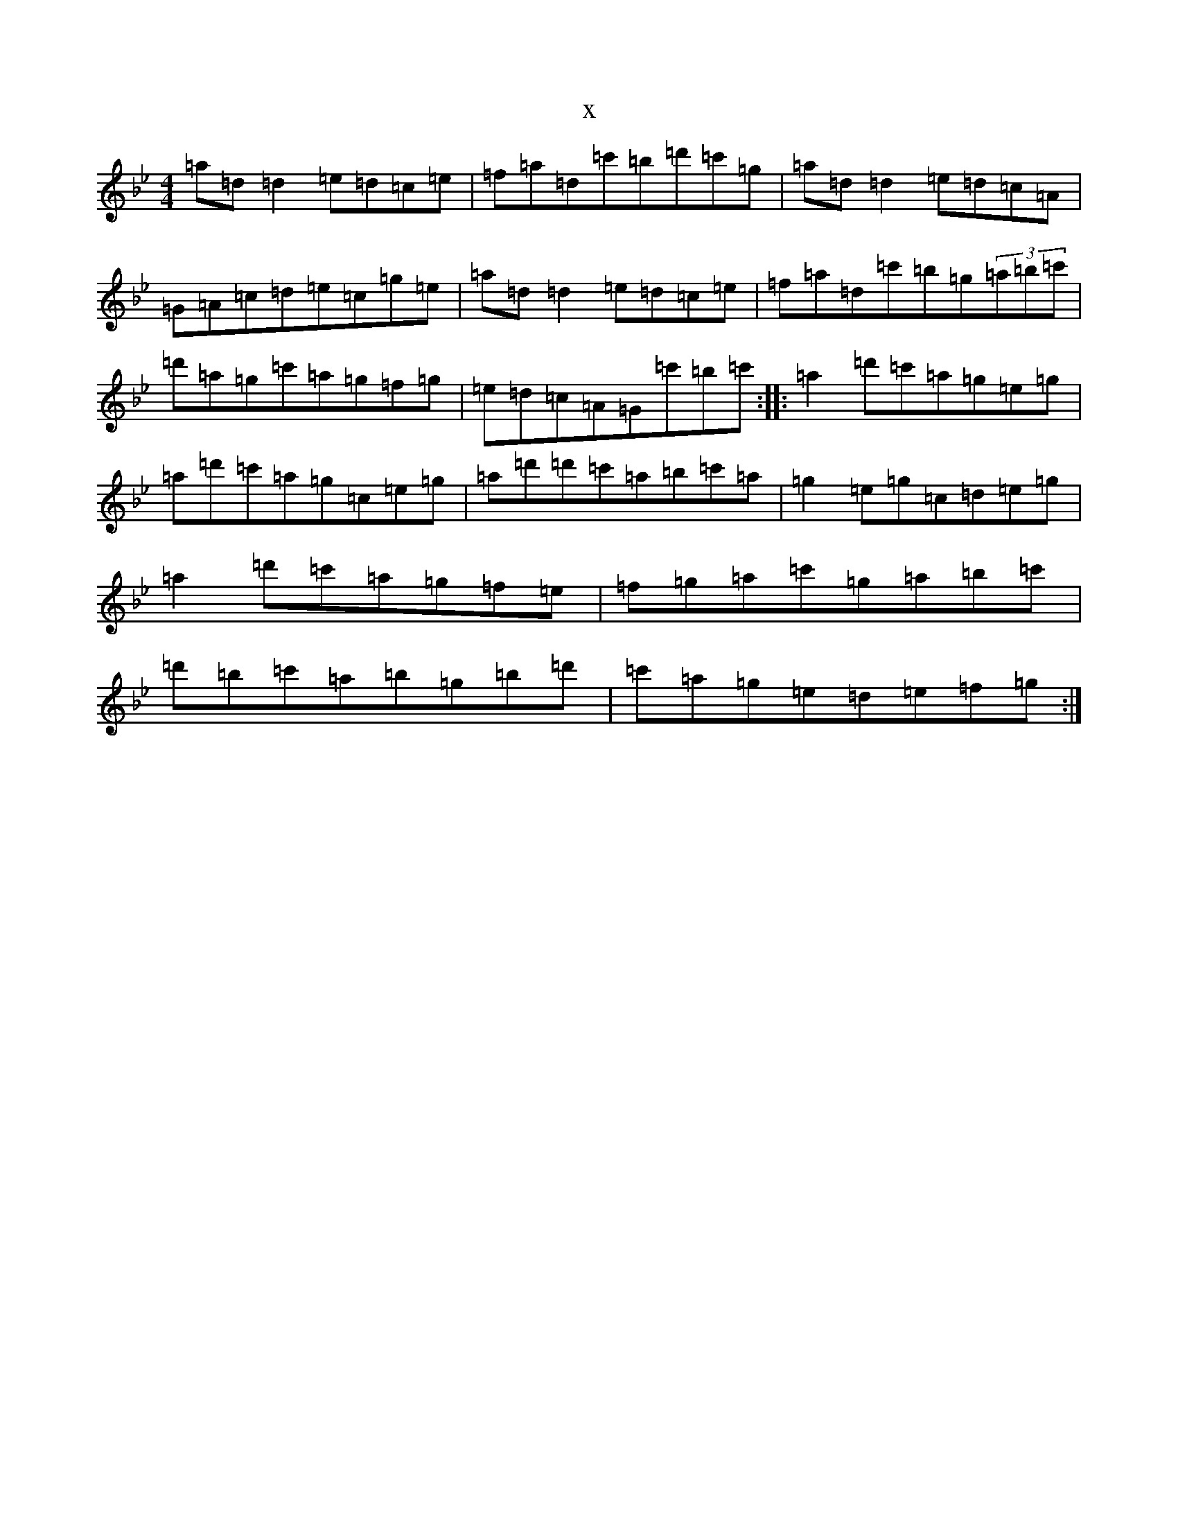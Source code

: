 X:2974
T:x
L:1/8
M:4/4
K: C Dorian
=a=d=d2=e=d=c=e|=f=a=d=c'=b=d'=c'=g|=a=d=d2=e=d=c=A|=G=A=c=d=e=c=g=e|=a=d=d2=e=d=c=e|=f=a=d=c'=b=g(3=a=b=c'|=d'=a=g=c'=a=g=f=g|=e=d=c=A=G=c'=b=c':||:=a2=d'=c'=a=g=e=g|=a=d'=c'=a=g=c=e=g|=a=d'=d'=c'=a=b=c'=a|=g2=e=g=c=d=e=g|=a2=d'=c'=a=g=f=e|=f=g=a=c'=g=a=b=c'|=d'=b=c'=a=b=g=b=d'|=c'=a=g=e=d=e=f=g:|
